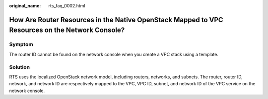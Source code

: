 :original_name: rts_faq_0002.html

.. _rts_faq_0002:

How Are Router Resources in the Native OpenStack Mapped to VPC Resources on the Network Console?
================================================================================================

Symptom
-------

The router ID cannot be found on the network console when you create a VPC stack using a template.

Solution
--------

RTS uses the localized OpenStack network model, including routers, networks, and subnets. The router, router ID, network, and network ID are respectively mapped to the VPC, VPC ID, subnet, and network ID of the VPC service on the network console.
